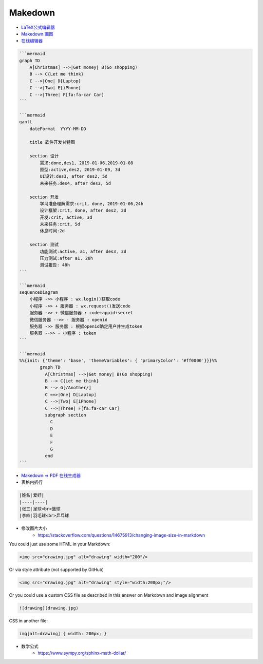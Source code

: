 ##########
Makedown  
##########

* `LaTeX公式编辑器 <https://www.latexlive.com/home>`_

* `Makedown 画图 <https://mermaid-js.github.io/mermaid/diagrams-and-syntax-and-examples/>`_

* `在线编辑器 <https://mermaid-js.github.io/mermaid-live-editor>`_




.. code-block:: md

    ```mermaid
    graph TD
        A[Christmas] -->|Get money| B(Go shopping)
        B --> C{Let me think}
        C -->|One| D[Laptop]
        C -->|Two| E[iPhone]
        C -->|Three| F[fa:fa-car Car]
    ```

    ```mermaid
    gantt
        dateFormat  YYYY-MM-DD

        title 软件开发甘特图

        section 设计
            需求:done,des1, 2019-01-06,2019-01-08
            原型:active,des2, 2019-01-09, 3d
            UI设计:des3, after des2, 5d
            未来任务:des4, after des3, 5d

        section 开发
            学习准备理解需求:crit, done, 2019-01-06,24h
            设计框架:crit, done, after des2, 2d
            开发:crit, active, 3d
            未来任务:crit, 5d
            休息时间:2d

        section 测试
            功能测试:active, a1, after des3, 3d
            压力测试:after a1, 20h
            测试报告: 48h
    ```

    ```mermaid
    sequenceDiagram
        小程序 ->> 小程序 : wx.login()获取code
        小程序 ->> + 服务器 : wx.request()发送code
        服务器 ->> + 微信服务器 : code+appid+secret
        微信服务器 -->> - 服务器 : openid
        服务器 ->> 服务器 : 根据openid确定用户并生成token
        服务器 -->> - 小程序 : token
    ```

    ```mermaid
    %%{init: {'theme': 'base', 'themeVariables': { 'primaryColor': '#ff0000'}}}%%
            graph TD
              A[Christmas] -->|Get money| B(Go shopping)
              B --> C{Let me think}
              B --> G[/Another/]
              C ==>|One| D[Laptop]
              C -->|Two| E[iPhone]
              C -->|Three| F[fa:fa-car Car]
              subgraph section
                C
                D
                E
                F
                G
              end
    ```


* `Makedown => PDF 在线生成器 <http://www.mdtr2pdf.com/index.html>`_


* 表格内折行


.. code-block:: md

    |姓名|爱好|
    |----|----|
    |张三|足球<br>篮球
    |李四|羽毛球<br>乒乓球


* 修改图片大小
    * https://stackoverflow.com/questions/14675913/changing-image-size-in-markdown


You could just use some HTML in your Markdown:

.. code-block:: html

    <img src="drawing.jpg" alt="drawing" width="200"/>

Or via style attribute (not supported by GitHub)

.. code-block:: html

    <img src="drawing.jpg" alt="drawing" style="width:200px;"/>

Or you could use a custom CSS file as described in this answer on Markdown and image alignment

.. code-block:: md

    ![drawing](drawing.jpg)

CSS in another file:

.. code-block:: md

    img[alt=drawing] { width: 200px; }

*  数学公式 
    * https://www.sympy.org/sphinx-math-dollar/